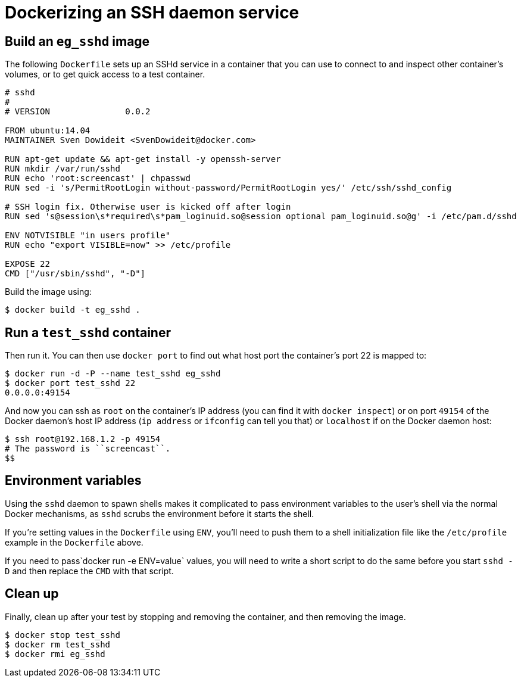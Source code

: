 = Dockerizing an SSH daemon service

== Build an `eg_sshd` image

The following `Dockerfile` sets up an SSHd service in a container that you
can use to connect to and inspect other container's volumes, or to get
quick access to a test container.

----
# sshd
#
# VERSION               0.0.2

FROM ubuntu:14.04
MAINTAINER Sven Dowideit <SvenDowideit@docker.com>

RUN apt-get update && apt-get install -y openssh-server
RUN mkdir /var/run/sshd
RUN echo 'root:screencast' | chpasswd
RUN sed -i 's/PermitRootLogin without-password/PermitRootLogin yes/' /etc/ssh/sshd_config

# SSH login fix. Otherwise user is kicked off after login
RUN sed 's@session\s*required\s*pam_loginuid.so@session optional pam_loginuid.so@g' -i /etc/pam.d/sshd

ENV NOTVISIBLE "in users profile"
RUN echo "export VISIBLE=now" >> /etc/profile

EXPOSE 22
CMD ["/usr/sbin/sshd", "-D"]
----

Build the image using:

----
$ docker build -t eg_sshd .
----

== Run a `test_sshd` container

Then run it. You can then use `docker port` to find out what host port
the container's port 22 is mapped to:

----
$ docker run -d -P --name test_sshd eg_sshd
$ docker port test_sshd 22
0.0.0.0:49154
----

And now you can ssh as `root` on the container's IP address (you can find it
with `docker inspect`) or on port `49154` of the Docker daemon's host IP address
(`ip address` or `ifconfig` can tell you that) or `localhost` if on the
Docker daemon host:

----
$ ssh root@192.168.1.2 -p 49154
# The password is ``screencast``.
$$
----

== Environment variables

Using the `sshd` daemon to spawn shells makes it complicated to pass environment
variables to the user's shell via the normal Docker mechanisms, as `sshd` scrubs
the environment before it starts the shell.

If you're setting values in the `Dockerfile` using `ENV`, you'll need to push them
to a shell initialization file like the `/etc/profile` example in the `Dockerfile`
above.

If you need to pass`docker run -e ENV=value` values, you will need to write a
short script to do the same before you start `sshd -D` and then replace the
`CMD` with that script.

== Clean up

Finally, clean up after your test by stopping and removing the
container, and then removing the image.

----
$ docker stop test_sshd
$ docker rm test_sshd
$ docker rmi eg_sshd
----